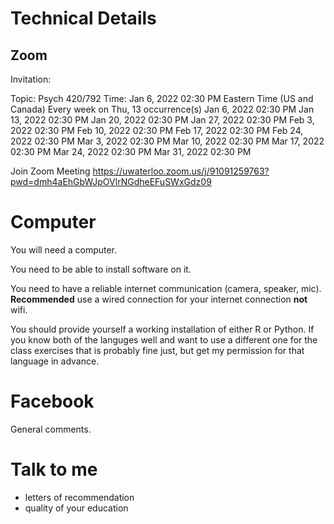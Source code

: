 * Technical Details
** Zoom

  Invitation:

Topic: Psych 420/792
Time: Jan 6, 2022 02:30 PM Eastern Time (US and Canada)
        Every week on Thu, 13 occurrence(s)
        Jan 6, 2022 02:30 PM
        Jan 13, 2022 02:30 PM
        Jan 20, 2022 02:30 PM
        Jan 27, 2022 02:30 PM
        Feb 3, 2022 02:30 PM
        Feb 10, 2022 02:30 PM
        Feb 17, 2022 02:30 PM
        Feb 24, 2022 02:30 PM
        Mar 3, 2022 02:30 PM
        Mar 10, 2022 02:30 PM
        Mar 17, 2022 02:30 PM
        Mar 24, 2022 02:30 PM
        Mar 31, 2022 02:30 PM

Join Zoom Meeting
https://uwaterloo.zoom.us/j/91091259763?pwd=dmh4aEhGbWJpOVlrNGdheEFuSWxGdz09

* Computer
  You will need a computer.

  You need to be able to install software on it.

  You need to have a reliable internet communication (camera, speaker, mic). *Recommended* use a wired connection for your internet connection *not* wifi.

  You should provide yourself a working installation of either R or Python. If you know both of the languges well and want to use a different one for the class exercises that is probably fine just, but  get my permission for that language in advance.

* Facebook
  General comments.

  
* Talk to me
  - letters of recommendation
  - quality of your education
